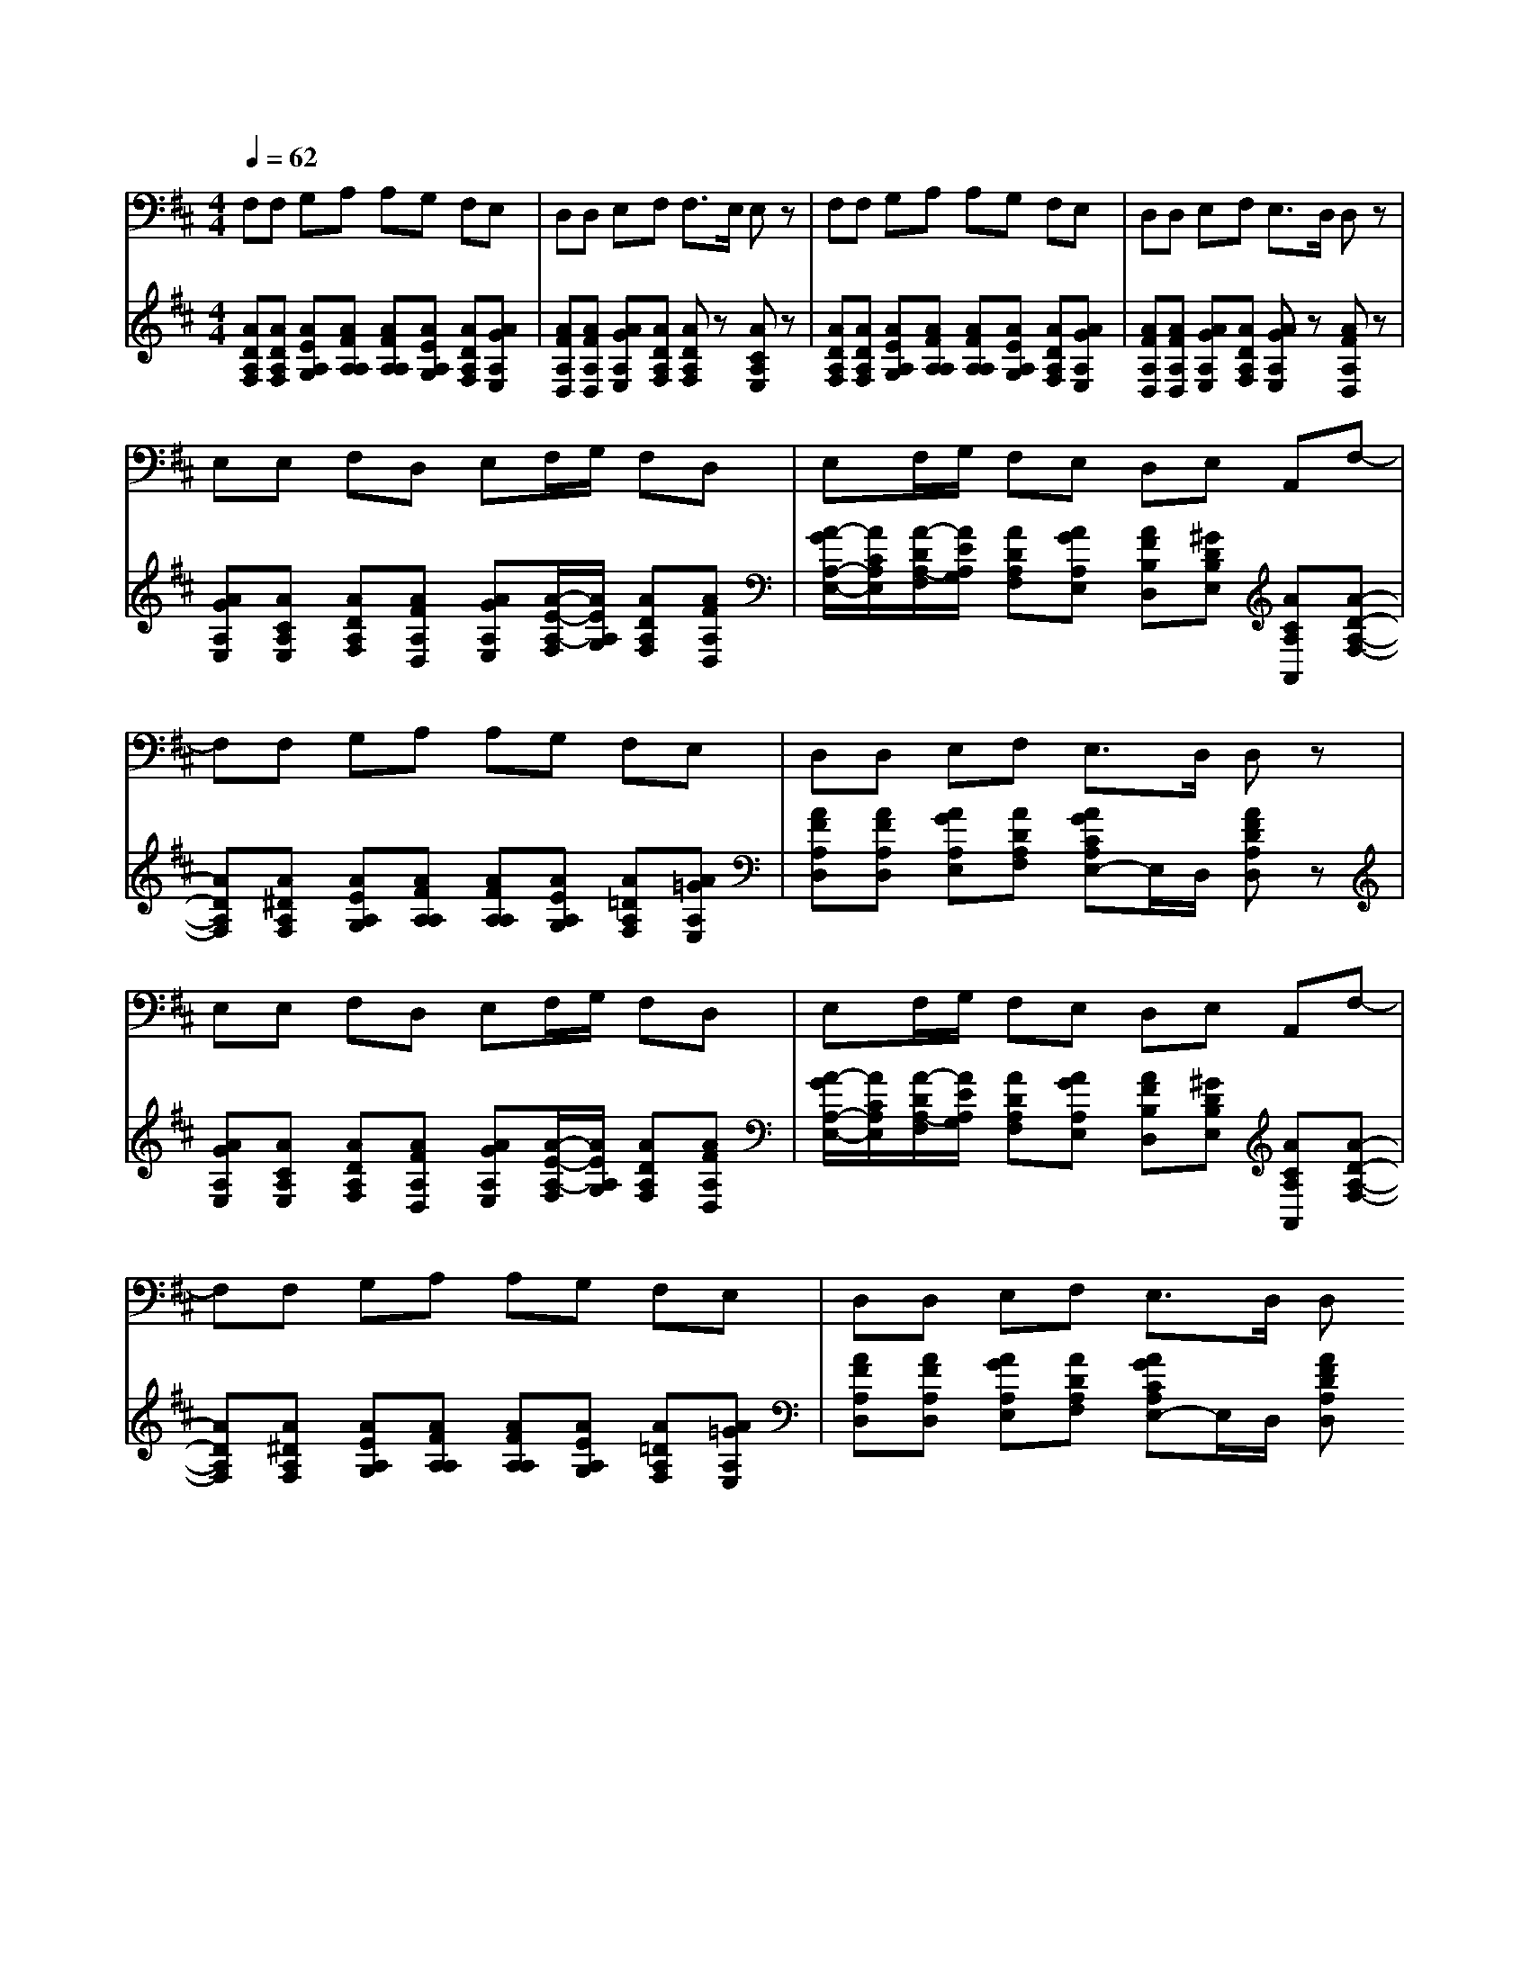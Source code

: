 % input file /afs/.ir/users/k/a/kaichieh/midiMusics/beethoven-symphony9-4-ode-to-joy-bassoon-piano.mid
% format 1 file 3 tracks
X: 1
T: 
M: 4/4
L: 1/8
Q:1/4=62
K:D % 2 sharps
% Time signature=4/4  MIDI-clocks/click=24  32nd-notes/24-MIDI-clocks=8
% MIDI Key signature, sharp/flats=2  minor=0
%Fur Elise
%Ludwig van Beethoven
V:1
%%MIDI program 70
%Bassoon
F,F, G,A, A,G, F,E,|D,D, E,F, F,3/2E,/2 E,z|F,F, G,A, A,G, F,E,|D,D, E,F, E,3/2D,/2 D,z|
E,E, F,D, E,F,/2G,/2 F,D,|E,F,/2G,/2 F,E, D,E, A,,F,-|F,F, G,A, A,G, F,E,|D,D, E,F, E,3/2D,/2 D,z|
E,E, F,D, E,F,/2G,/2 F,D,|E,F,/2G,/2 F,E, D,E, A,,F,-|F,F, G,A, A,G, F,E,|D,D, E,F, E,3/2D,/2 D,
V:2
%%MIDI program 0
%Piano
[ADA,F,][ADA,F,] [AEA,G,][AFA,A,] [AFA,A,][AEA,G,] [ADA,F,][AGA,E,]|[AFA,D,][AFA,D,] [AGA,E,][ADA,F,] [ADA,F,]z [ACA,E,]z|[ADA,F,][ADA,F,] [AEA,G,][AFA,A,] [AFA,A,][AEA,G,] [ADA,F,][AGA,E,]|[AFA,D,][AFA,D,] [AGA,E,][ADA,F,] [AGA,E,]z [AFA,D,]z|
[AGA,E,][ACA,E,] [ADA,F,][AFA,D,] [AGA,E,][A/2-E/2-A,/2-F,/2][A/2E/2A,/2G,/2] [ADA,F,][AFA,D,]|[A/2-G/2A,/2-E,/2-][A/2C/2A,/2E,/2][A/2-D/2A,/2-F,/2][A/2E/2A,/2G,/2] [ADA,F,][AGA,E,] [AFB,D,][^GDB,E,] [ACA,A,,][A-D-A,-F,-]|[ADA,F,][A^DA,F,] [AEA,G,][AFA,A,] [AFA,A,][AEA,G,] [A=DA,F,][A=GA,E,]|[AFA,D,][AFA,D,] [AGA,E,][ADA,F,] [AGCA,E,-]E,/2D,/2 [AFDA,D,]z|
[AGA,E,][ACA,E,] [ADA,F,][AFA,D,] [AGA,E,][A/2-E/2-A,/2-F,/2][A/2E/2A,/2G,/2] [ADA,F,][AFA,D,]|[A/2-G/2A,/2-E,/2-][A/2C/2A,/2E,/2][A/2-D/2A,/2-F,/2][A/2E/2A,/2G,/2] [ADA,F,][AGA,E,] [AFB,D,][^GDB,E,] [ACA,A,,][A-D-A,-F,-]|[ADA,F,][A^DA,F,] [AEA,G,][AFA,A,] [AFA,A,][AEA,G,] [A=DA,F,][A=GA,E,]|[AFA,D,][AFA,D,] [AGA,E,][ADA,F,] [AGCA,E,-]E,/2D,/2 [AFDA,D,]
